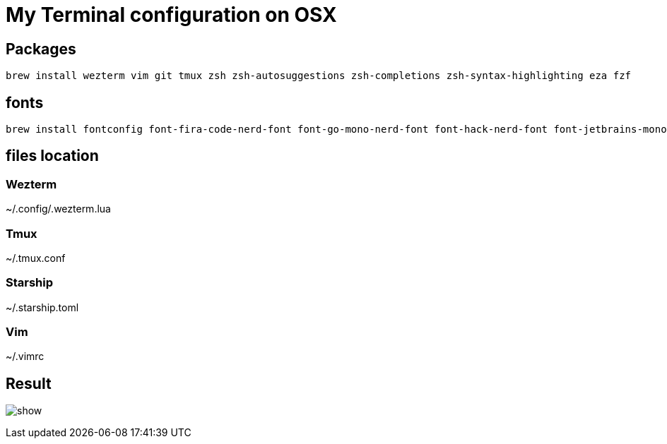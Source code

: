 = My Terminal configuration on OSX

== Packages

[source,shell]
----
brew install wezterm vim git tmux zsh zsh-autosuggestions zsh-completions zsh-syntax-highlighting eza fzf
----

== fonts

[source,shell]
----
brew install fontconfig font-fira-code-nerd-font font-go-mono-nerd-font font-hack-nerd-font font-jetbrains-mono-nerd-font font-meslo-lg-nerd-font font-monaspace-nerd-font font-noto-sans-symbols-2
----

== files location

=== Wezterm

~/.config/.wezterm.lua

=== Tmux

~/.tmux.conf

=== Starship

~/.starship.toml

=== Vim

~/.vimrc

== Result

image:show.png[]